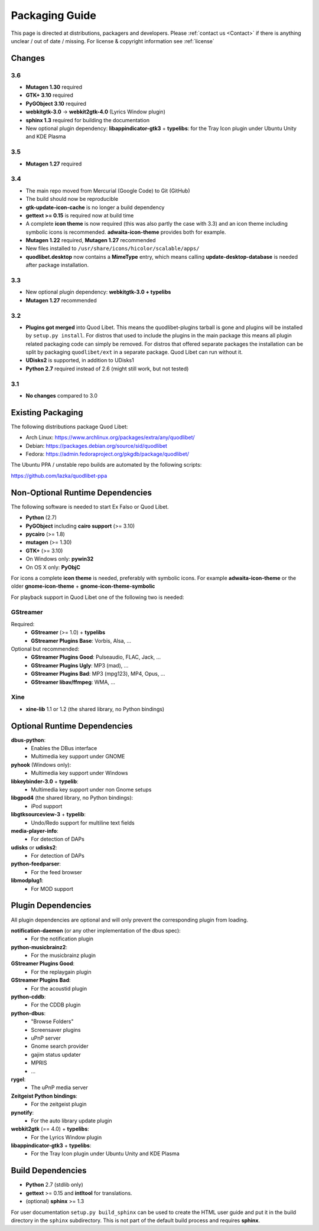 .. _PackagingGuide:

Packaging Guide
===============

This page is directed at distributions, packagers and developers. Please
:ref:`contact us <Contact>` if there is anything unclear / out of date /
missing. For license & copyright information see :ref:`license`


Changes
-------

3.6
^^^

* **Mutagen 1.30** required
* **GTK+ 3.10** required
* **PyGObject 3.10** required
* **webkitgtk-3.0** → **webkit2gtk-4.0** (Lyrics Window plugin)
* **sphinx 1.3** required for building the documentation
* New optional plugin dependency: **libappindicator-gtk3** + **typelibs**:
  for the Tray Icon plugin under Ubuntu Unity and KDE Plasma


3.5
^^^

* **Mutagen 1.27** required


3.4
^^^

* The main repo moved from Mercurial (Google Code) to Git (GitHub)
* The build should now be reproducible
* **gtk-update-icon-cache** is no longer a build dependency
* **gettext >= 0.15** is required now at build time
* A complete **icon theme** is now required (this was also partly the case
  with 3.3) and an icon theme including symbolic icons is recommended.
  **adwaita-icon-theme** provides both for example.
* **Mutagen 1.22** required, **Mutagen 1.27** recommended
* New files installed to ``/usr/share/icons/hicolor/scalable/apps/``
* **quodlibet.desktop** now contains a **MimeType** entry, which means
  calling **update-desktop-database** is needed after package installation.


3.3
^^^

* New optional plugin dependency: **webkitgtk-3.0 + typelibs**
* **Mutagen 1.27** recommended

3.2
^^^

* **Plugins got merged** into Quod Libet. This means the quodlibet-plugins
  tarball is gone and plugins will be installed by ``setup.py install``. For
  distros that used to include the plugins in the main package this means all
  plugin related packaging code can simply be removed. For distros that
  offered separate packages the installation can be split by packaging
  ``quodlibet/ext`` in a separate package. Quod Libet can run without it.

* **UDisks2** is supported, in addition to UDisks1

* **Python 2.7** required instead of 2.6 (might still work, but not tested)

3.1
^^^

* **No changes** compared to 3.0


Existing Packaging
------------------

The following distributions package Quod Libet:

* Arch Linux: https://www.archlinux.org/packages/extra/any/quodlibet/
* Debian: https://packages.debian.org/source/sid/quodlibet
* Fedora: https://admin.fedoraproject.org/pkgdb/package/quodlibet/

The Ubuntu PPA / unstable repo builds are automated by the following scripts:

https://github.com/lazka/quodlibet-ppa


.. _Dependencies:

Non-Optional Runtime Dependencies
---------------------------------

The following software is needed to start Ex Falso or Quod Libet.

* **Python** (2.7)
* **PyGObject** including **cairo support** (>= 3.10)
* **pycairo** (>= 1.8)
* **mutagen** (>= 1.30)
* **GTK+** (>= 3.10)
* On Windows only: **pywin32**
* On OS X only: **PyObjC**

For icons a complete **icon theme** is needed, preferably with symbolic icons. 
For example **adwaita-icon-theme** or the older **gnome-icon-theme** + 
**gnome-icon-theme-symbolic**

For playback support in Quod Libet one of the following two is needed:

GStreamer
^^^^^^^^^

Required:
    * **GStreamer** (>= 1.0) + **typelibs**
    * **GStreamer Plugins Base**: Vorbis, Alsa, ...

Optional but recommended:
    * **GStreamer Plugins Good**: Pulseaudio, FLAC, Jack, ...
    * **GStreamer Plugins Ugly**: MP3 (mad), ...
    * **GStreamer Plugins Bad**: MP3 (mpg123), MP4, Opus, ...
    * **GStreamer libav/ffmpeg**: WMA, ...

Xine
^^^^

* **xine-lib** 1.1 or 1.2 (the shared library, no Python bindings)


Optional Runtime Dependencies
-----------------------------

**dbus-python**:
    * Enables the DBus interface
    * Multimedia key support under GNOME

**pyhook** (Windows only):
    * Multimedia key support under Windows

**libkeybinder-3.0** + **typelib**:
    * Multimedia key support under non Gnome setups

**libgpod4** (the shared library, no Python bindings):
    * iPod support

**libgtksourceview-3** + **typelib**:
    * Undo/Redo support for multiline text fields

**media-player-info**:
    * For detection of DAPs

**udisks** or **udisks2**:
    * For detection of DAPs

**python-feedparser**:
    * For the feed browser

**libmodplug1**:
    * For MOD support


Plugin Dependencies
-------------------

All plugin dependencies are optional and will only prevent the corresponding
plugin from loading.

**notification-daemon** (or any other implementation of the dbus spec):
    * For the notification plugin

**python-musicbrainz2**:
    * For the musicbrainz plugin

**GStreamer Plugins Good**:
    * For the replaygain plugin

**GStreamer Plugins Bad**:
    * For the acoustid plugin

**python-cddb**:
    * For the CDDB plugin

**python-dbus**:
    * "Browse Folders"
    * Screensaver plugins
    * uPnP server
    * Gnome search provider
    * gajim status updater
    * MPRIS
    * ...

**rygel**:
    * The uPnP media server

**Zeitgeist Python bindings**:
    * For the zeitgeist plugin

**pynotify**:
    * For the auto library update plugin

**webkit2gtk** (== 4.0) + **typelibs**:
    * For the Lyrics Window plugin

**libappindicator-gtk3** + **typelibs**:
    * For the Tray Icon plugin under Ubuntu Unity and KDE Plasma


Build Dependencies
------------------

* **Python** 2.7 (stdlib only)
* **gettext** >= 0.15 and **intltool** for translations.
* (optional) **sphinx** >= 1.3

For user documentation ``setup.py build_sphinx`` can be used to create the
HTML user guide and put it in the build directory in the ``sphinx``
subdirectory. This is not part of the default build process and requires
**sphinx**.
